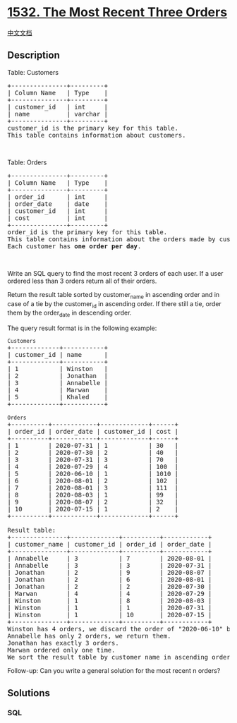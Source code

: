* [[https://leetcode.com/problems/the-most-recent-three-orders][1532.
The Most Recent Three Orders]]
  :PROPERTIES:
  :CUSTOM_ID: the-most-recent-three-orders
  :END:
[[./solution/1500-1599/1532.The Most Recent Three Orders/README.org][中文文档]]

** Description
   :PROPERTIES:
   :CUSTOM_ID: description
   :END:

#+begin_html
  <p>
#+end_html

Table: Customers

#+begin_html
  </p>
#+end_html

#+begin_html
  <pre>
  +---------------+---------+
  | Column Name   | Type    |
  +---------------+---------+
  | customer_id   | int     |
  | name          | varchar |
  +---------------+---------+
  customer_id is the primary key for this table.
  This table contains information about customers.
  </pre>
#+end_html

#+begin_html
  <p>
#+end_html

 

#+begin_html
  </p>
#+end_html

#+begin_html
  <p>
#+end_html

Table: Orders

#+begin_html
  </p>
#+end_html

#+begin_html
  <pre>
  +---------------+---------+
  | Column Name   | Type    |
  +---------------+---------+
  | order_id      | int     |
  | order_date    | date    |
  | customer_id   | int     |
  | cost          | int     |
  +---------------+---------+
  order_id is the primary key for this table.
  This table contains information about the orders made by customer_id.
  Each customer has <strong>one order per day</strong>.
  </pre>
#+end_html

#+begin_html
  <p>
#+end_html

 

#+begin_html
  </p>
#+end_html

#+begin_html
  <p>
#+end_html

Write an SQL query to find the most recent 3 orders of each user. If a
user ordered less than 3 orders return all of their orders.

#+begin_html
  </p>
#+end_html

#+begin_html
  <p>
#+end_html

Return the result table sorted by customer_name in ascending order and
in case of a tie by the customer_id in ascending order. If there still a
tie, order them by the order_date in descending order.

#+begin_html
  </p>
#+end_html

#+begin_html
  <p>
#+end_html

The query result format is in the following example:

#+begin_html
  </p>
#+end_html

#+begin_html
  <pre>
  <code>Customers</code>
  +-------------+-----------+
  | customer_id | name      |
  +-------------+-----------+
  | 1           | Winston   |
  | 2           | Jonathan  |
  | 3           | Annabelle |
  | 4           | Marwan    |
  | 5           | Khaled    |
  +-------------+-----------+

  <code>Orders</code>
  +----------+------------+-------------+------+
  | order_id | order_date | customer_id | cost |
  +----------+------------+-------------+------+
  | 1        | 2020-07-31 | 1           | 30   |
  | 2        | 2020-07-30 | 2           | 40   |
  | 3        | 2020-07-31 | 3           | 70   |
  | 4        | 2020-07-29 | 4           | 100  |
  | 5        | 2020-06-10 | 1           | 1010 |
  | 6        | 2020-08-01 | 2           | 102  |
  | 7        | 2020-08-01 | 3           | 111  |
  | 8        | 2020-08-03 | 1           | 99   |
  | 9        | 2020-08-07 | 2           | 32   |
  | 10       | 2020-07-15 | 1           | 2    |
  +----------+------------+-------------+------+

  Result table:
  +---------------+-------------+----------+------------+
  | customer_name | customer_id | order_id | order_date |
  +---------------+-------------+----------+------------+
  | Annabelle     | 3           | 7        | 2020-08-01 |
  | Annabelle     | 3           | 3        | 2020-07-31 |
  | Jonathan      | 2           | 9        | 2020-08-07 |
  | Jonathan      | 2           | 6        | 2020-08-01 |
  | Jonathan      | 2           | 2        | 2020-07-30 |
  | Marwan        | 4           | 4        | 2020-07-29 |
  | Winston       | 1           | 8        | 2020-08-03 |
  | Winston       | 1           | 1        | 2020-07-31 |
  | Winston       | 1           | 10       | 2020-07-15 |
  +---------------+-------------+----------+------------+
  Winston has 4 orders, we discard the order of &quot;2020-06-10&quot; because it is the oldest order.
  Annabelle has only 2 orders, we return them.
  Jonathan has exactly 3 orders.
  Marwan ordered only one time.
  We sort the result table by customer_name in ascending order, by customer_id in ascending order and by order_date in descending order in case of a tie.
  </pre>
#+end_html

#+begin_html
  <p>
#+end_html

Follow-up: Can you write a general solution for the most recent n
orders?

#+begin_html
  </p>
#+end_html

** Solutions
   :PROPERTIES:
   :CUSTOM_ID: solutions
   :END:

#+begin_html
  <!-- tabs:start -->
#+end_html

*** *SQL*
    :PROPERTIES:
    :CUSTOM_ID: sql
    :END:
#+begin_src sql
#+end_src

#+begin_html
  <!-- tabs:end -->
#+end_html

